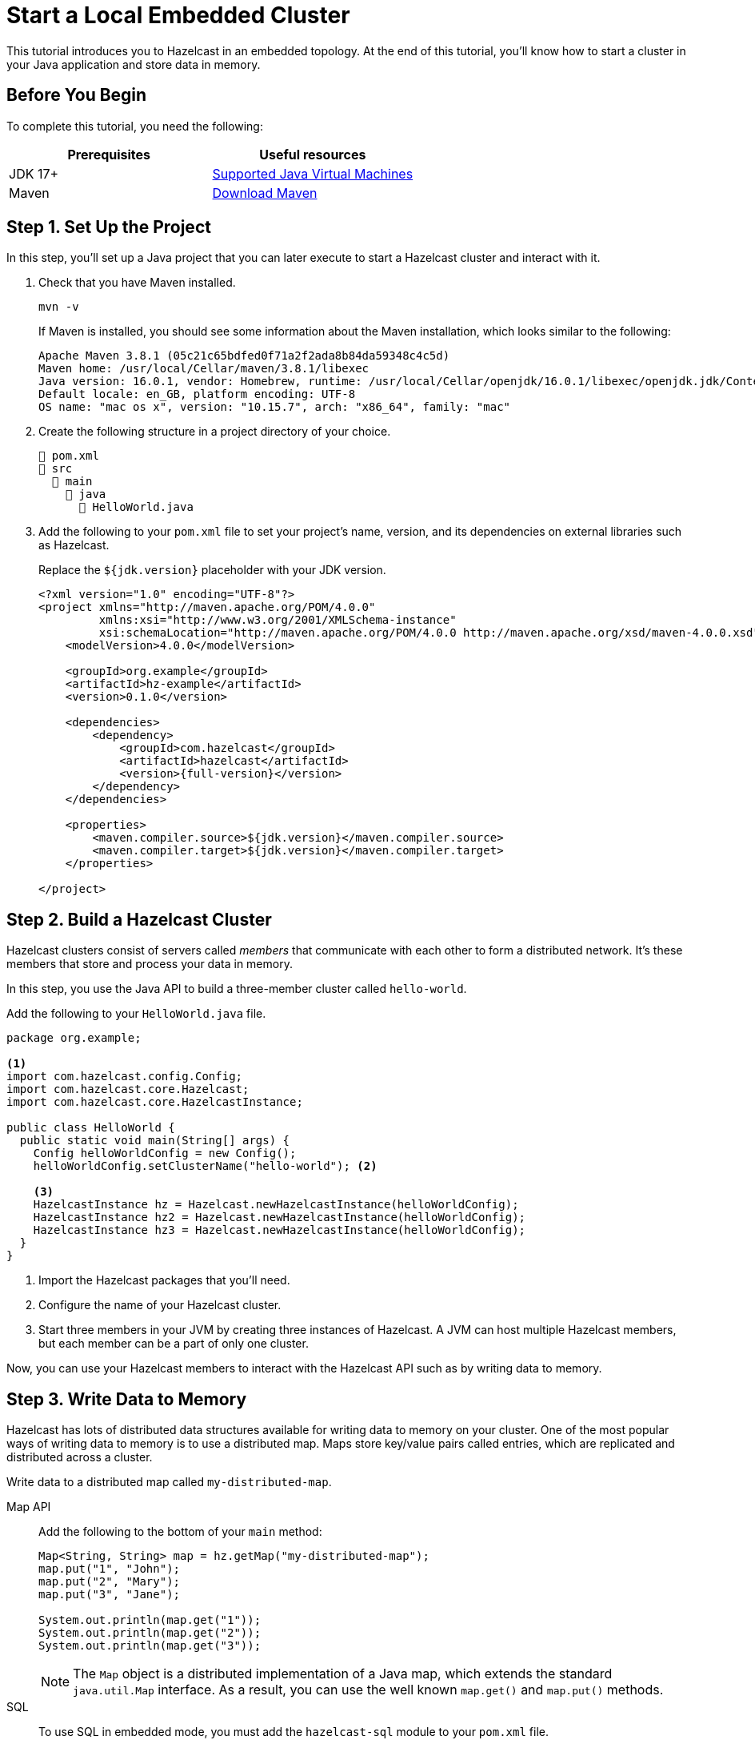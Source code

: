 = Start a Local Embedded Cluster
:description: This tutorial introduces you to Hazelcast in an embedded topology. At the end of this tutorial, you'll know how to start a cluster in your Java application and store data in memory.

{description}

== Before You Begin

To complete this tutorial, you need the following:

[cols="1a,1a"]
|===
|Prerequisites|Useful resources

|JDK 17+
|
xref:deploy:supported-jvms.adoc[Supported Java Virtual Machines]

|Maven
|link:https://maven.apache.org/download.cgi[Download Maven]

|===

== Step 1. Set Up the Project

In this step, you'll set up a Java project that you can later execute to start a Hazelcast cluster and interact with it.

. Check that you have Maven installed.
+
```bash
mvn -v
```
+
If Maven is installed, you should see some information about the Maven installation, which looks similar to the following:
+
```
Apache Maven 3.8.1 (05c21c65bdfed0f71a2f2ada8b84da59348c4c5d)
Maven home: /usr/local/Cellar/maven/3.8.1/libexec
Java version: 16.0.1, vendor: Homebrew, runtime: /usr/local/Cellar/openjdk/16.0.1/libexec/openjdk.jdk/Contents/Home
Default locale: en_GB, platform encoding: UTF-8
OS name: "mac os x", version: "10.15.7", arch: "x86_64", family: "mac"
```

. Create the following structure in a project directory of your choice.
+
----
📄 pom.xml
📂 src
  📂 main
    📂 java
      📄 HelloWorld.java
----

. Add the following to your `pom.xml` file to set your project’s name, version, and its dependencies on external libraries such as Hazelcast.
+
Replace the `${jdk.version}` placeholder with your JDK version.
+
ifdef::snapshot[]
[source,xml,subs="attributes+"]
----
<?xml version="1.0" encoding="UTF-8"?>
<project xmlns="http://maven.apache.org/POM/4.0.0"
         xmlns:xsi="http://www.w3.org/2001/XMLSchema-instance"
         xsi:schemaLocation="http://maven.apache.org/POM/4.0.0 http://maven.apache.org/xsd/maven-4.0.0.xsd">
    <modelVersion>4.0.0</modelVersion>

    <groupId>org.example</groupId>
    <artifactId>hz-example</artifactId>
    <version>0.1.0</version>

    <repositories>
      <repository>
        <id>snapshot-repository</id>
        <name>Maven2 Snapshot Repository</name>
        <url>https://oss.sonatype.org/content/repositories/snapshots</url>
        <releases>
          <enabled>false</enabled>
        </releases>
      </repository>
    </repositories>

    <dependencies>
        <dependency>
            <groupId>com.hazelcast</groupId>
            <artifactId>hazelcast</artifactId>
            <version>{full-version}</version>
        </dependency>
    </dependencies>

    <properties>
        <maven.compiler.source>${jdk.version}</maven.compiler.source>
        <maven.compiler.target>${jdk.version}</maven.compiler.target>
    </properties>

</project>
----
endif::[]
ifndef::snapshot[]
[source,xml,subs="attributes+"]
----
<?xml version="1.0" encoding="UTF-8"?>
<project xmlns="http://maven.apache.org/POM/4.0.0"
         xmlns:xsi="http://www.w3.org/2001/XMLSchema-instance"
         xsi:schemaLocation="http://maven.apache.org/POM/4.0.0 http://maven.apache.org/xsd/maven-4.0.0.xsd">
    <modelVersion>4.0.0</modelVersion>

    <groupId>org.example</groupId>
    <artifactId>hz-example</artifactId>
    <version>0.1.0</version>

    <dependencies>
        <dependency>
            <groupId>com.hazelcast</groupId>
            <artifactId>hazelcast</artifactId>
            <version>{full-version}</version>
        </dependency>
    </dependencies>

    <properties>
        <maven.compiler.source>${jdk.version}</maven.compiler.source>
        <maven.compiler.target>${jdk.version}</maven.compiler.target>
    </properties>

</project>
----
endif::[]


== Step 2. Build a Hazelcast Cluster

Hazelcast clusters consist of servers called _members_ that communicate with each other to form a distributed network. It's these members that store and process your data in memory.

In this step, you use the Java API to build a three-member cluster called `hello-world`.

Add the following to your `HelloWorld.java` file.

[source,java]
----
package org.example;

<1>
import com.hazelcast.config.Config;
import com.hazelcast.core.Hazelcast;
import com.hazelcast.core.HazelcastInstance;

public class HelloWorld {
  public static void main(String[] args) {
    Config helloWorldConfig = new Config();
    helloWorldConfig.setClusterName("hello-world"); <2>

    <3>
    HazelcastInstance hz = Hazelcast.newHazelcastInstance(helloWorldConfig);
    HazelcastInstance hz2 = Hazelcast.newHazelcastInstance(helloWorldConfig);
    HazelcastInstance hz3 = Hazelcast.newHazelcastInstance(helloWorldConfig);
  }
}
----

<1> Import the Hazelcast packages that you'll need.
<2> Configure the name of your Hazelcast cluster.
<3> Start three members in your JVM by creating three instances of Hazelcast. A JVM can host multiple Hazelcast members, but each member can be a part of only one cluster.

Now, you can use your Hazelcast members to interact with the Hazelcast API such as by writing data to memory.

== Step 3. Write Data to Memory

Hazelcast has lots of distributed data structures available for writing data to memory on your cluster. One of the most popular ways of writing data to memory is to use a distributed map. Maps store key/value pairs called entries, which are replicated and distributed across a cluster.

Write data to a distributed map called `my-distributed-map`.

[tabs] 
==== 
Map API:: 
+ 
--
Add the following to the bottom of your `main` method:

[source,java]
----
Map<String, String> map = hz.getMap("my-distributed-map");
map.put("1", "John");
map.put("2", "Mary");
map.put("3", "Jane");

System.out.println(map.get("1"));
System.out.println(map.get("2"));
System.out.println(map.get("3"));
----
NOTE: The `Map` object is a distributed implementation of a Java map, which extends the standard `java.util.Map` interface. As a result, you can use the well known `map.get()` and `map.put()` methods.
--
SQL:: 
+ 
--
To use SQL in embedded mode, you must add the `hazelcast-sql` module to your `pom.xml` file.

[source,xml,subs="attributes+"]
----
<!-- https://mvnrepository.com/artifact/com.hazelcast/hazelcast-sql -->
<dependency>
    <groupId>com.hazelcast</groupId>
    <artifactId>hazelcast-sql</artifactId>
    <version>{full-version}</version>
</dependency>
----

Then, add the following to the bottom of your `main()` method:

[source,java]
----
JetConfig jetConfig = helloWorldConfig.getJetConfig();
jetConfig.setEnabled(true); <1>
HazelcastInstance hz = Hazelcast.newHazelcastInstance(helloWorldConfig);

SqlService sql = hz.getSql(); <2>
String createMappingQuery = "CREATE MAPPING myDistributedMap\n"
  + "TYPE IMap\n"
  + "OPTIONS ('keyFormat'='varchar','valueFormat'='varchar')";
// execute mapping query
sql.execute(createMappingQuery);
List<String> insertionQueries = Arrays.asList(
  "SINK INTO myDistributedMap VALUES('1', 'John')",
  "SINK INTO myDistributedMap VALUES('2', 'Mary')",
  "SINK INTO myDistributedMap VALUES('3', 'Jane')"
);
// execute insertion queries
for (String insertionQuery : insertionQueries) {
  sql.execute(insertionQuery);
}
String scanQuery = "SELECT * FROM myDistributedMap";
// execute the select/scan query and print the resulting rows
try (SqlResult result = sql.execute(scanQuery)) {
  int columnCount = result.getRowMetadata().getColumnCount();
  for (SqlRow row : result) {
    for (int colIdx = 0; colIdx < columnCount; colIdx++) {
      System.out.print(row.getObject(colIdx) + " ");
    }
    System.out.println();
  }
}
----

<1> Enable the Jet engine so that you can execute SQL queries on your cluster.
<2> Pass your SQL queries to the SQL engine, using the `getSql()` method.
--
====

== Step 4. Execute the Program

Use Maven to compile and execute your Java project.

```bash
mvn compile exec:java -Dexec.mainClass="org.example.HelloWorld"
```

You should see something like the following in the console:

```
Members {size:3, ver:3} [
	Member [192.168.1.164]:5701 - 672970d4-6cc1-48cc-8cfd-f71a1a05f4f6
	Member [192.168.1.164]:5702 - f996e965-32be-4ad6-a623-5f134d632475 this
	Member [192.168.1.164]:5703 - 079d8eed-8516-4137-b569-489666170f07
]
```

Here, the local IP address of the cluster is 192.168.1.164, and 3 members are running on ports 5701, 5702, and 5703 respectively.

Your members connected to each other automatically to form your `hello-world` cluster. You can learn more about how members do this in xref:clusters:discovery-mechanisms.adoc[].

Then, you should see the values in your map:

```
John
Mary
Jane
```

To shut down your cluster, press kbd:[Ctrl+C].

== Complete Code Samples

.Map API
[source,java]
----
package org.example;

import com.hazelcast.config.Config;
import com.hazelcast.core.Hazelcast;
import com.hazelcast.core.HazelcastInstance;

import java.util.Map;

public class HelloWorld {
  public static void main(String[] args) {
    Config helloWorldConfig = new Config();
    helloWorldConfig.setClusterName("hello-world");

    HazelcastInstance hz = Hazelcast.newHazelcastInstance(helloWorldConfig);
    HazelcastInstance hz2 = Hazelcast.newHazelcastInstance(helloWorldConfig);
    HazelcastInstance hz3 = Hazelcast.newHazelcastInstance(helloWorldConfig);

    Map<String, String> map = hz.getMap("my-distributed-map");
    map.put("1", "John");
    map.put("2", "Mary");
    map.put("3", "Jane");

    System.out.println(map.get("1"));
    System.out.println(map.get("2"));
    System.out.println(map.get("3"));

  }
}
----

.SQL
[source,java]
----
package org.example;

import com.hazelcast.config.Config;
import com.hazelcast.core.Hazelcast;
import com.hazelcast.core.HazelcastInstance;
import com.hazelcast.sql.SqlResult;
import com.hazelcast.sql.SqlRow;
import com.hazelcast.sql.SqlService;
import java.util.Arrays;
import java.util.List;

public class HelloWorld {
  public static void main(String[] args) {
    Config helloWorldConfig = new Config();
    helloWorldConfig.setClusterName("hello-world");

    JetConfig jetConfig = helloWorldConfig.getJetConfig();
    jetConfig.setEnabled(true);

    HazelcastInstance hz = Hazelcast.newHazelcastInstance(helloWorldConfig);
    HazelcastInstance hz2 = Hazelcast.newHazelcastInstance(helloWorldConfig);
    HazelcastInstance hz3 = Hazelcast.newHazelcastInstance(helloWorldConfig);

    SqlService sql = hz.getSql();

    String createMappingQuery = "CREATE MAPPING myDistributedMap\n"
            + "TYPE IMap\n"
            + "OPTIONS ('keyFormat'='varchar','valueFormat'='varchar')";
    sql.execute(createMappingQuery);

    List<String> insertionQueries = Arrays.asList(
            "SINK INTO myDistributedMap VALUES('1', 'John')",
            "SINK INTO myDistributedMap VALUES('2', 'Mary')",
            "SINK INTO myDistributedMap VALUES('3', 'Jane')"
    );
    for (String insertionQuery : insertionQueries) {
        sql.execute(insertionQuery);
    }

    String scanQuery = "SELECT * FROM myDistributedMap";
    try (SqlResult result = sql.execute(scanQuery)) {
        int columnCount = result.getRowMetadata().getColumnCount();
        for (SqlRow row : result) {
            for (int colIdx = 0; colIdx < columnCount; colIdx++) {
                System.out.print(row.getObject(colIdx) + " ");
            }
            System.out.println();
        }
    }
  }
}
----

TIP: For more code samples, see this link:https://github.com/hazelcast/hazelcast-code-samples[Hazelcast GitHub repository].

== Next Steps

Now that you have a local cluster, you can continue your journey with the following tutorials:

- xref:query:get-started-sql.adoc[Get started with SQL] by learning how to query data in your cluster.

- xref:pipelines:stream-processing-embedded.adoc[Get started with Data Processing] by learning how to use the Java Jet API.

If you just want to go straight into deploying a production-ready cluster, see our xref:ROOT:production-checklist.adoc[production checklist].

Explore the tools Hazelcast offers for the following use cases:

- xref:cache:overview.adoc[Caching data]
- xref:computing:distributed-computing.adoc[Distributed computing]
- xref:query:overview.adoc[Distributed queries]
- xref:ingest:overview.adoc[Ingesting data]

Or, if you're interested in learning more about topics that we introduced in this tutorial, see the following resources:

- xref:clients:java.adoc[]

- Get detailed information about maps and other xref:data-structures:distributed-data-structures.adoc[data structures].

- Learn more about how to use the xref:{page-latest-supported-mc}@management-center:ROOT:index.adoc[Management Center].

- Learn how Hazelcast can xref:network-partitioning:network-partitioning.adoc[handle network partitions] with a feature called split-brain protection.